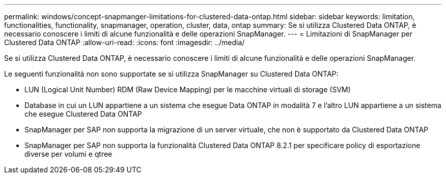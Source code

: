---
permalink: windows/concept-snapmanger-limitations-for-clustered-data-ontap.html 
sidebar: sidebar 
keywords: limitation, functionalities, functionality, snapmanager, operation, cluster, data, ontap 
summary: Se si utilizza Clustered Data ONTAP, è necessario conoscere i limiti di alcune funzionalità e delle operazioni SnapManager. 
---
= Limitazioni di SnapManager per Clustered Data ONTAP
:allow-uri-read: 
:icons: font
:imagesdir: ../media/


[role="lead"]
Se si utilizza Clustered Data ONTAP, è necessario conoscere i limiti di alcune funzionalità e delle operazioni SnapManager.

Le seguenti funzionalità non sono supportate se si utilizza SnapManager su Clustered Data ONTAP:

* LUN (Logical Unit Number) RDM (Raw Device Mapping) per le macchine virtuali di storage (SVM)
* Database in cui un LUN appartiene a un sistema che esegue Data ONTAP in modalità 7 e l'altro LUN appartiene a un sistema che esegue Clustered Data ONTAP
* SnapManager per SAP non supporta la migrazione di un server virtuale, che non è supportato da Clustered Data ONTAP
* SnapManager per SAP non supporta la funzionalità Clustered Data ONTAP 8.2.1 per specificare policy di esportazione diverse per volumi e qtree

